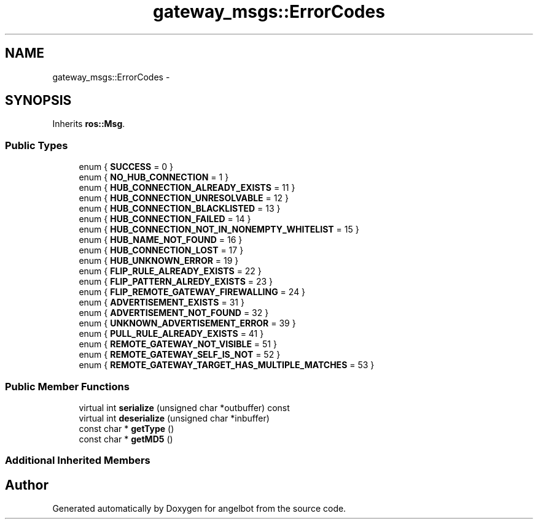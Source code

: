.TH "gateway_msgs::ErrorCodes" 3 "Sat Jul 9 2016" "angelbot" \" -*- nroff -*-
.ad l
.nh
.SH NAME
gateway_msgs::ErrorCodes \- 
.SH SYNOPSIS
.br
.PP
.PP
Inherits \fBros::Msg\fP\&.
.SS "Public Types"

.in +1c
.ti -1c
.RI "enum { \fBSUCCESS\fP = 0 }"
.br
.ti -1c
.RI "enum { \fBNO_HUB_CONNECTION\fP = 1 }"
.br
.ti -1c
.RI "enum { \fBHUB_CONNECTION_ALREADY_EXISTS\fP = 11 }"
.br
.ti -1c
.RI "enum { \fBHUB_CONNECTION_UNRESOLVABLE\fP = 12 }"
.br
.ti -1c
.RI "enum { \fBHUB_CONNECTION_BLACKLISTED\fP = 13 }"
.br
.ti -1c
.RI "enum { \fBHUB_CONNECTION_FAILED\fP = 14 }"
.br
.ti -1c
.RI "enum { \fBHUB_CONNECTION_NOT_IN_NONEMPTY_WHITELIST\fP = 15 }"
.br
.ti -1c
.RI "enum { \fBHUB_NAME_NOT_FOUND\fP = 16 }"
.br
.ti -1c
.RI "enum { \fBHUB_CONNECTION_LOST\fP = 17 }"
.br
.ti -1c
.RI "enum { \fBHUB_UNKNOWN_ERROR\fP = 19 }"
.br
.ti -1c
.RI "enum { \fBFLIP_RULE_ALREADY_EXISTS\fP = 22 }"
.br
.ti -1c
.RI "enum { \fBFLIP_PATTERN_ALREDY_EXISTS\fP = 23 }"
.br
.ti -1c
.RI "enum { \fBFLIP_REMOTE_GATEWAY_FIREWALLING\fP = 24 }"
.br
.ti -1c
.RI "enum { \fBADVERTISEMENT_EXISTS\fP = 31 }"
.br
.ti -1c
.RI "enum { \fBADVERTISEMENT_NOT_FOUND\fP = 32 }"
.br
.ti -1c
.RI "enum { \fBUNKNOWN_ADVERTISEMENT_ERROR\fP = 39 }"
.br
.ti -1c
.RI "enum { \fBPULL_RULE_ALREADY_EXISTS\fP = 41 }"
.br
.ti -1c
.RI "enum { \fBREMOTE_GATEWAY_NOT_VISIBLE\fP = 51 }"
.br
.ti -1c
.RI "enum { \fBREMOTE_GATEWAY_SELF_IS_NOT\fP = 52 }"
.br
.ti -1c
.RI "enum { \fBREMOTE_GATEWAY_TARGET_HAS_MULTIPLE_MATCHES\fP = 53 }"
.br
.in -1c
.SS "Public Member Functions"

.in +1c
.ti -1c
.RI "virtual int \fBserialize\fP (unsigned char *outbuffer) const "
.br
.ti -1c
.RI "virtual int \fBdeserialize\fP (unsigned char *inbuffer)"
.br
.ti -1c
.RI "const char * \fBgetType\fP ()"
.br
.ti -1c
.RI "const char * \fBgetMD5\fP ()"
.br
.in -1c
.SS "Additional Inherited Members"


.SH "Author"
.PP 
Generated automatically by Doxygen for angelbot from the source code\&.

